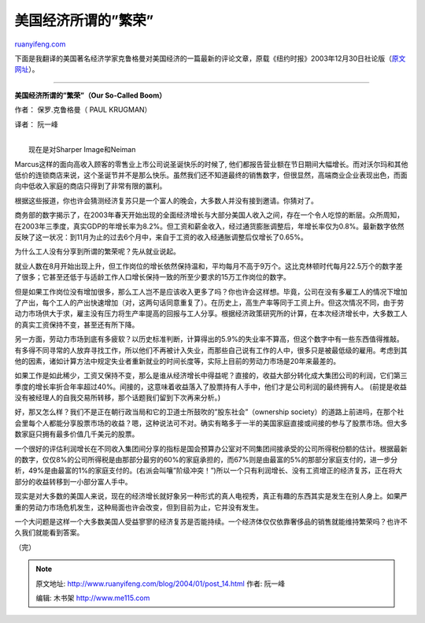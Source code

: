 .. _200401_post_14:

美国经济所谓的”繁荣”
=======================================

`ruanyifeng.com <http://www.ruanyifeng.com/blog/2004/01/post_14.html>`__

下面是我翻译的美国著名经济学家克鲁格曼对美国经济的一篇最新的评论文章，原载《纽约时报》2003年12月30日社论版（\ `原文网址 <http://www.nytimes.com/2003/12/30/opinion/30KRUG.html?n=Top%2fOpinion%2fEditorials%20and%20Op%2dEd%2fOp%2dEd%2fColumnists%2fPaul%20Krugman>`__\ ）。


==============================

**美国经济所谓的”繁荣”（Our So-Called Boom）**

作者： 保罗.克鲁格曼（ PAUL KRUGMAN）

译者： 阮一峰

| 
|  现在是对Sharper Image和Neiman
Marcus这样的面向高收入顾客的零售业上市公司说圣诞快乐的时候了,
他们都报告营业额在节日期间大幅增长。而对沃尔玛和其他低价的连锁商店来说，这个圣诞节并不是那么快乐。虽然我们还不知道最终的销售数字，但很显然，高端商业企业表现出色，而面向中低收入家庭的商店只得到了非常有限的赢利。

根据这些报道，你也许会猜测经济复苏只是一个富人的晚会，大多数人并没有接到邀请。你猜对了。

商务部的数字揭示了，在2003年春天开始出现的全面经济增长与大部分美国人收入之间，存在一个令人吃惊的断层。众所周知，在2003年三季度，真实GDP的年增长率为8.2%。但工资和薪金收入，经过通货膨胀调整后，年增长率仅为0.8%。最新数字依然反映了这一状况：到11月为止的过去6个月中，来自于工资的收入经通胀调整后仅增长了0.65%。

为什么工人没有分享到所谓的繁荣呢？先从就业说起。

就业人数在8月开始出现上升，但工作岗位的增长依然保持温和，平均每月不高于9万个。这比克林顿时代每月22.5万个的数字差了很多；它甚至还低于与适龄工作人口增长保持一致的所至少要求的15万工作岗位的数字。

但是如果工作岗位没有增加很多，那么工人岂不是应该收入更多了吗？你也许会这样想。毕竟，公司在没有多雇工人的情况下增加了产出，每个工人的产出快速增加（对，这两句话同意重复了）。在历史上，高生产率等同于工资上升。但这次情况不同，由于劳动力市场供大于求，雇主没有压力将生产率提高的回报与工人分享。根据经济政策研究所的计算，在本次经济增长中，大多数工人的真实工资保持不变，甚至还有所下降。

另一方面，劳动力市场到底有多疲软？以历史标准判断，计算得出的5.9%的失业率不算高，但这个数字中有一些东西值得推敲。有多得不同寻常的人放弃寻找工作，所以他们不再被计入失业，而那些自己说有工作的人中，很多只是被最低级的雇用。考虑到其他的因素，诸如计算方法中规定失业者重新就业的时间长度等，实际上目前的劳动力市场是20年来最差的。

如果工作是如此稀少，工资又保持不变，那么是谁从经济增长中得益呢？直接的，收益大部分转化成大集团公司的利润，它们第三季度的增长率折合年率超过40%。间接的，这意味着收益落入了股票持有人手中，他们才是公司利润的最终拥有人。
(前提是收益没有被经理人的自我交易所转移，那个话题我们留到下次再来分析。)

好，那又怎么样？我们不是正在朝行政当局和它的卫道士所鼓吹的”股东社会”（ownership
society）的道路上前进吗，在那个社会里每个人都能分享股票市场的收益？嗯，这种说法可不对。确实有略多于一半的美国家庭直接或间接的参与了股票市场。但大多数家庭只拥有最多价值几千美元的股票。

一个很好的评估利润增长在不同收入集团间分享的指标是国会预算办公室对不同集团间接承受的公司所得税份额的估计。根据最新的数字，仅仅8%的公司所得税是由那部分最穷的60%的家庭承担的，而67%则是由最富的5%的那部分家庭支付的，进一步分析，49%是由最富的1%的家庭支付的。(右派会叫嚷”阶级冲突！”)所以一个只有利润增长、没有工资增正的经济复苏，正在将大部分的收益转移到一小部分富人手中。

现实是对大多数的美国人来说，现在的经济增长就好象另一种形式的真人电视秀，真正有趣的东西其实是发生在别人身上。如果严重的劳动力市场危机发生，这种局面也许会改变，但到目前为止，它并没有发生。

一个大问题是这样一个大多数美国人受益寥寥的经济复苏是否能持续。一个经济体仅仅依靠奢侈品的销售就能维持繁荣吗？也许不久我们就能看到答案。

（完）

.. note::
    原文地址: http://www.ruanyifeng.com/blog/2004/01/post_14.html 
    作者: 阮一峰 

    编辑: 木书架 http://www.me115.com